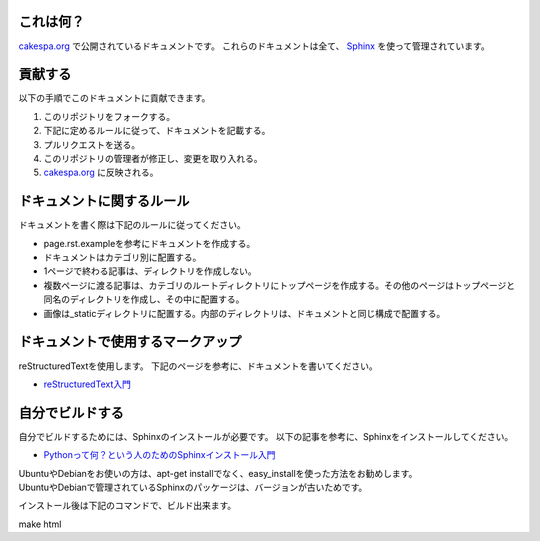 これは何？
=========

`cakespa.org <http://cakespa.org>`_ で公開されているドキュメントです。
これらのドキュメントは全て、 `Sphinx <http://sphinx.pocoo.org/>`_ を使って管理されています。


貢献する
========

以下の手順でこのドキュメントに貢献できます。

#. このリポジトリをフォークする。
#. 下記に定めるルールに従って、ドキュメントを記載する。
#. プルリクエストを送る。
#. このリポジトリの管理者が修正し、変更を取り入れる。
#. `cakespa.org <http://cakespa.org>`_ に反映される。


ドキュメントに関するルール
==========================

ドキュメントを書く際は下記のルールに従ってください。

* page.rst.exampleを参考にドキュメントを作成する。
* ドキュメントはカテゴリ別に配置する。
* 1ページで終わる記事は、ディレクトリを作成しない。
* 複数ページに渡る記事は、カテゴリのルートディレクトリにトップページを作成する。その他のページはトップページと同名のディレクトリを作成し、その中に配置する。
* 画像は_staticディレクトリに配置する。内部のディレクトリは、ドキュメントと同じ構成で配置する。


ドキュメントで使用するマークアップ
====================================

reStructuredTextを使用します。
下記のページを参考に、ドキュメントを書いてください。

* `reStructuredText入門 <http://sphinx-users.jp/doc10/rest.html>`_


自分でビルドする
================

自分でビルドするためには、Sphinxのインストールが必要です。
以下の記事を参考に、Sphinxをインストールしてください。

* `Pythonって何？という人のためのSphinxインストール入門 <http://blog.shibu.jp/article/32044108.html>`_

| UbuntuやDebianをお使いの方は、apt-get installでなく、easy_installを使った方法をお勧めします。
| UbuntuやDebianで管理されているSphinxのパッケージは、バージョンが古いためです。

インストール後は下記のコマンドで、ビルド出来ます。

| make html
